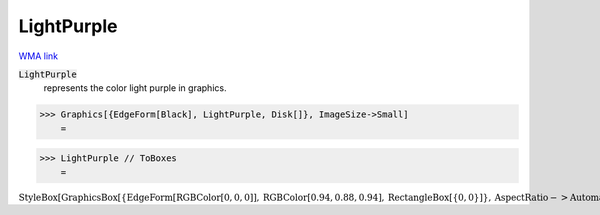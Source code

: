 LightPurple
===========

`WMA link <https://reference.wolfram.com/language/ref/light purple.html>`_

:code:`LightPurple`
    represents the color light purple in graphics.





>>> Graphics[{EdgeForm[Black], LightPurple, Disk[]}, ImageSize->Small]
    =

.. image:: tmp7l00u7h8.png
    :align: center



>>> LightPurple // ToBoxes
    =

:math:`\text{StyleBox}\left[\text{GraphicsBox}\left[\left\{\text{EdgeForm}\left[\text{RGBColor}\left[0,0,0\right]\right],\text{RGBColor}\left[0.94,0.88,0.94\right],\text{RectangleBox}\left[\left\{0,0\right\}\right]\right\},\text{AspectRatio}->\text{Automatic},\text{Axes}->\text{False},\text{AxesStyle}->\left\{\right\},\text{Background}->\text{Automatic},\text{ImageSize}->16,\text{LabelStyle}->\left\{\right\},\text{PlotRange}->\text{Automatic},\text{PlotRangePadding}->\text{Automatic},\text{TicksStyle}->\left\{\right\}\right],\text{ImageSizeMultipliers}->\left\{1,1\right\},\text{ShowStringCharacters}->\text{True}\right]`


